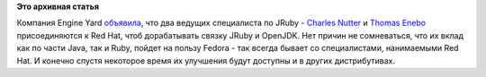 .. title: Вновь усиливается Java-команда (и Ruby)
.. slug: Вновь-усиливается-java-команда-и-ruby
.. date: 2012-05-25 18:03:18
.. tags:
.. category:
.. link:
.. description:
.. type: text
.. author: Peter Lemenkov

**Это архивная статья**


Компания Engine Yard
`объявила <http://www.engineyard.com/blog/2012/engine-yard-is-teaming-with-red-hat-on-jruby-2/>`__,
что два ведущих специалиста по JRuby - `Charles
Nutter <https://plus.google.com/101599370339210456684/about>`__ и
`Thomas Enebo <http://www.linkedin.com/pub/thomas-enebo/0/780/b33>`__
присоединяются к Red Hat, чтоб дорабатывать связку JRuby и OpenJDK. Нет
причин не сомневаться, что их вклад как по части Java, так и Ruby,
пойдет на пользу Fedora - так всегда бывает со специалистами,
нанимаемыми Red Hat. И конечно спустя некоторое время их улучшения будут
доступны и в других дистрибутивах.

